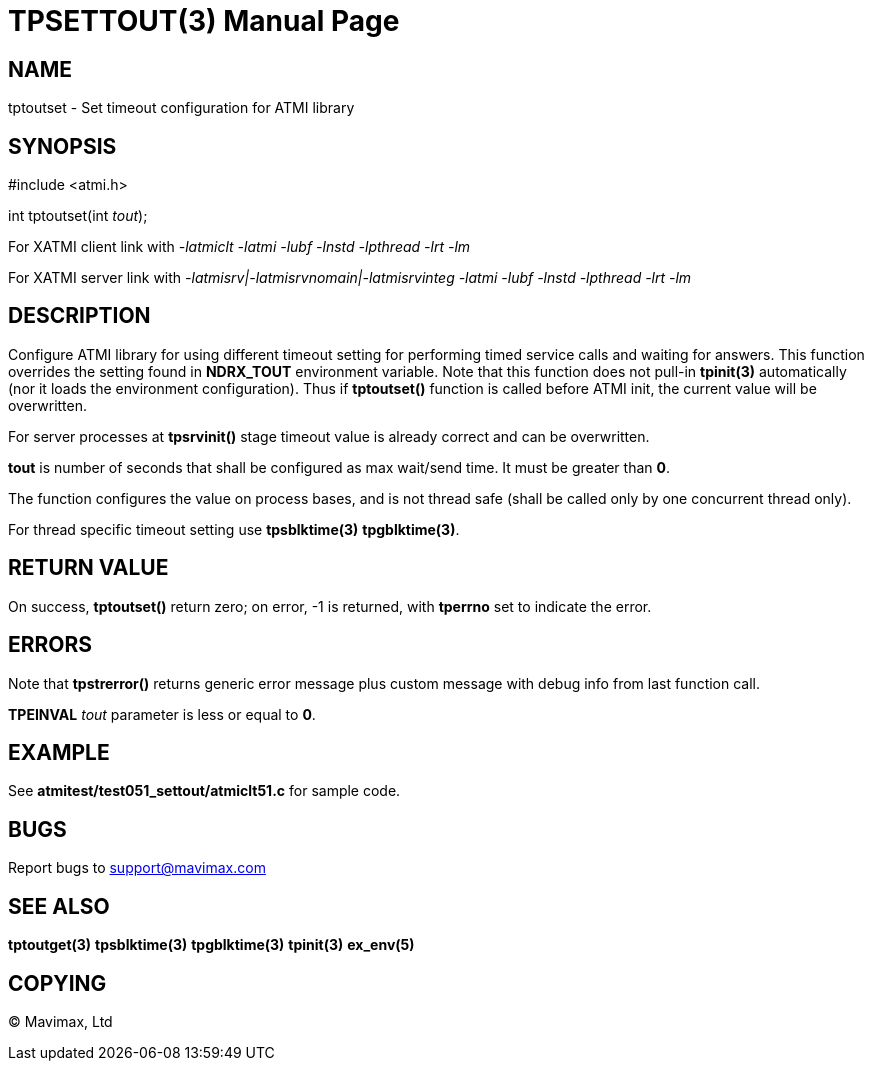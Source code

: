 TPSETTOUT(3)
============
:doctype: manpage


NAME
----
tptoutset - Set timeout configuration for ATMI library


SYNOPSIS
--------
#include <atmi.h>

int tptoutset(int 'tout');

For XATMI client link with '-latmiclt -latmi -lubf -lnstd -lpthread -lrt -lm'

For XATMI server link with '-latmisrv|-latmisrvnomain|-latmisrvinteg -latmi -lubf -lnstd -lpthread -lrt -lm'

DESCRIPTION
-----------
Configure ATMI library for using different timeout setting for performing
timed service calls and waiting for answers. This function overrides the
setting found in *NDRX_TOUT* environment variable. Note that this function
does not pull-in *tpinit(3)* automatically (nor it loads the environment
configuration). Thus if *tptoutset()* function is called before ATMI init,
the current value will be overwritten.

For server processes at *tpsrvinit()* stage timeout value is already correct
and can be overwritten.

*tout* is number of seconds that shall be configured as max wait/send time.
It must be greater than *0*.

The function configures the value on process bases, and is not thread safe
(shall be called only by one concurrent thread only).

For thread specific timeout setting use *tpsblktime(3)* *tpgblktime(3)*.

RETURN VALUE
------------
On success, *tptoutset()* return zero; on error, -1 is returned, with 
*tperrno* set to indicate the error.

ERRORS
------
Note that *tpstrerror()* returns generic error message plus custom message with 
debug info from last function call.

*TPEINVAL* 'tout' parameter is less or equal to *0*.

EXAMPLE
-------
See *atmitest/test051_settout/atmiclt51.c* for sample code.
    
BUGS
----
Report bugs to support@mavimax.com

SEE ALSO
--------
*tptoutget(3)* *tpsblktime(3)* *tpgblktime(3)* *tpinit(3)* *ex_env(5)*

COPYING
-------
(C) Mavimax, Ltd

